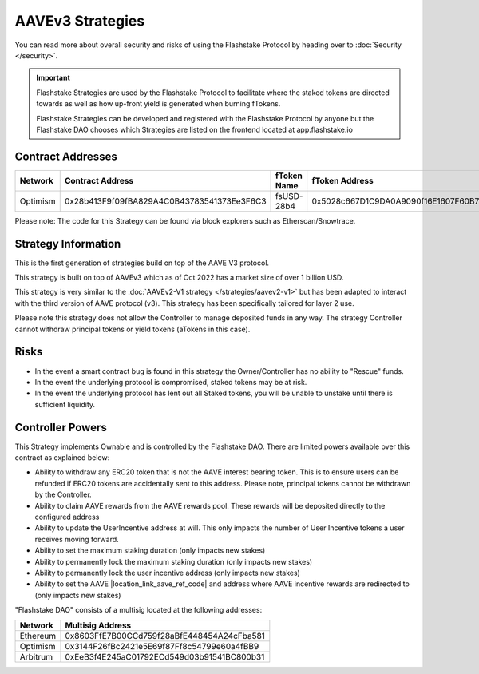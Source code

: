 AAVEv3 Strategies
===============
You can read more about overall security and risks of using the Flashstake Protocol by heading over to :doc:`Security </security>`.

.. important::
    Flashstake Strategies are used by the Flashstake Protocol to facilitate where the staked tokens are directed towards
    as well as how up-front yield is generated when burning fTokens.

    Flashstake Strategies can be developed and registered with the Flashstake Protocol by anyone but the Flashstake
    DAO chooses which Strategies are listed on the frontend located at app.flashstake.io

Contract Addresses
------------------------------

+----------+---------------------------------------------+--------------+---------------------------------------------+
| Network  | Contract Address                            | fToken Name  | fToken Address                              |
+==========+=============================================+==============+=============================================+
| Optimism | 0x28b413F9f09fBA829A4C0B43783541373Ee3F6C3  | fsUSD-28b4   | 0x5028c667D1C9DA0A9090f16E1607F60B7717FC6a  |
+----------+---------------------------------------------+--------------+---------------------------------------------+

Please note: The code for this Strategy can be found via block explorers such as Etherscan/Snowtrace.

Strategy Information
------------------------------
This is the first generation of strategies build on top of the AAVE V3 protocol.

This strategy is built on top of AAVEv3 which as of Oct 2022 has a market size of over 1 billion USD.

This strategy is very similar to the :doc:`AAVEv2-V1 strategy </strategies/aavev2-v1>` but has been adapted to interact
with the third version of AAVE protocol (v3). This strategy has been specifically tailored for layer 2 use.

Please note this strategy does not allow the Controller to manage deposited funds in any way. The strategy Controller
cannot withdraw principal tokens or yield tokens (aTokens in this case).

Risks
------------------------------
- In the event a smart contract bug is found in this strategy the Owner/Controller has no ability to "Rescue" funds.
- In the event the underlying protocol is compromised, staked tokens may be at risk.
- In the event the underlying protocol has lent out all Staked tokens, you will be unable to unstake until there is sufficient liquidity.

Controller Powers
------------------------------
.. |location_link_aave_ref_code| raw:: html

   <a href="https://docs.aave.com/developers/v/1.0/integrating-aave/referral-program" target="_blank">refCode</a>

This Strategy implements Ownable and is controlled by the Flashstake DAO. There are limited powers available over
this contract as explained below:

- Ability to withdraw any ERC20 token that is not the AAVE interest bearing token. This is to ensure users can be refunded if ERC20 tokens are accidentally sent to this address. Please note, principal tokens cannot be withdrawn by the Controller.
- Ability to claim AAVE rewards from the AAVE rewards pool. These rewards will be deposited directly to the configured address
- Ability to update the UserIncentive address at will. This only impacts the number of User Incentive tokens a user receives moving forward.
- Ability to set the maximum staking duration (only impacts new stakes)
- Ability to permanently lock the maximum staking duration (only impacts new stakes)
- Ability to permanently lock the user incentive address (only impacts new stakes)
- Ability to set the AAVE |location_link_aave_ref_code| and address where AAVE incentive rewards are redirected to (only impacts new stakes)

"Flashstake DAO" consists of a multisig located at the following addresses:

+------------+---------------------------------------------+
| Network    | Multisig Address                            |
+============+=============================================+
| Ethereum   | 0x8603FfE7B00CCd759f28aBfE448454A24cFba581  |
+------------+---------------------------------------------+
| Optimism   | 0x3144F26fBc2421e5E69f87Ff8c54799e60a4fBB9  |
+------------+---------------------------------------------+
| Arbitrum   | 0xEeB3f4E245aC01792ECd549d03b91541BC800b31  |
+------------+---------------------------------------------+

